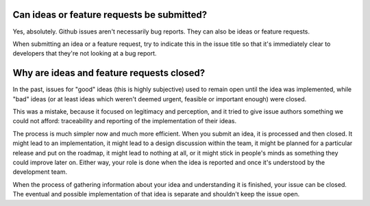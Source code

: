 Can ideas or feature requests be submitted?
===========================================

Yes, absolutely. Github issues aren't necessarily bug reports. They can also be ideas or feature requests.

When submitting an idea or a feature request, try to indicate this in the issue title so that it's immediately clear to developers that they're not looking at a bug report.

Why are ideas and feature requests closed?
==========================================

In the past, issues for "good" ideas (this is highly subjective) used to remain open until the idea was implemented, while "bad" ideas (or at least ideas which weren't deemed urgent, feasible or important enough) were closed.

This was a mistake, because it focused on legitimacy and perception, and it tried to give issue authors something we could not afford: traceability and reporting of the implementation of their ideas.

The process is much simpler now and much more efficient. When you submit an idea, it is processed and then closed. It might lead to an implementation, it might lead to a design discussion within the team, it might be planned for a particular release and put on the roadmap, it might lead to nothing at all, or it might stick in people's minds as something they could improve later on. Either way, your role is done when the idea is reported and once it's understood by the development team.

When the process of gathering information about your idea and understanding it is finished, your issue can be closed. The eventual and possible implementation of that idea is separate and shouldn't keep the issue open.

